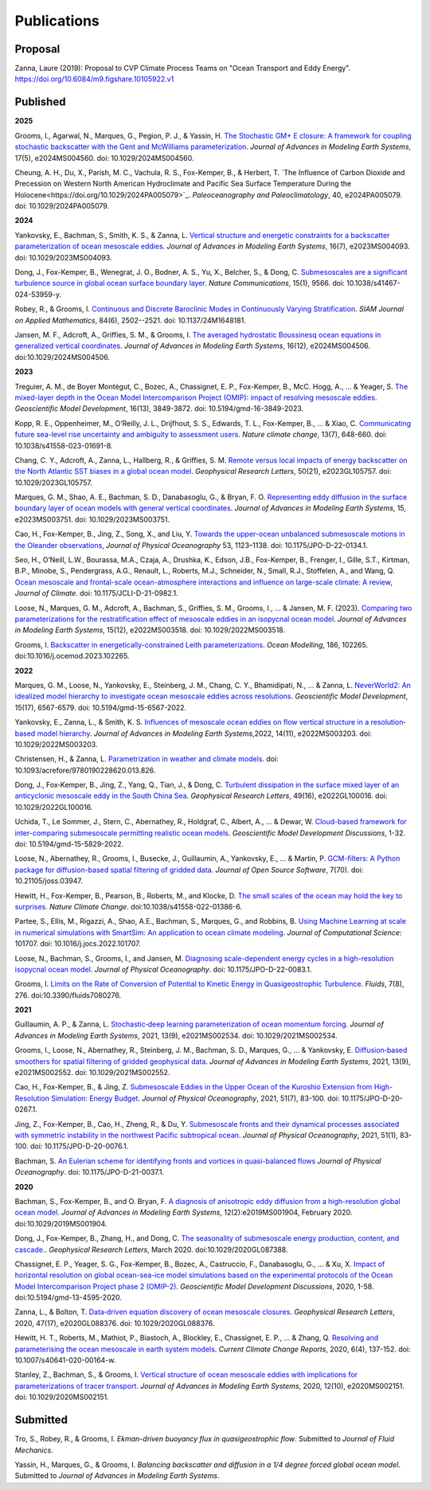 Publications
============

Proposal
--------

Zanna, Laure (2019): Proposal to CVP Climate Process Teams on "Ocean Transport and Eddy Energy". https://doi.org/10.6084/m9.figshare.10105922.v1

Published
---------
**2025**

Grooms, I., Agarwal, N., Marques, G., Pegion, P. J., & Yassin, H. `The Stochastic GM+ E closure: A framework for coupling stochastic backscatter with the Gent and McWilliams parameterization <https://doi.org/10.1029/2024MS004560>`_. *Journal of Advances in Modeling Earth Systems*, 17(5), e2024MS004560. doi: 10.1029/2024MS004560. 

Cheung, A. H., Du, X., Parish, M. C., Vachula, R. S., Fox-Kemper, B., & Herbert, T. `The Influence of Carbon Dioxide and Precession on Western North American Hydroclimate and Pacific Sea Surface
Temperature During the Holocene<https://doi.org/10.1029/2024PA005079>`_. *Paleoceanography and Paleoclimatology*, 40, e2024PA005079. doi: 10.1029/2024PA005079.

**2024** 

Yankovsky, E., Bachman, S., Smith, K. S., & Zanna, L. `Vertical structure and energetic constraints for a backscatter parameterization of ocean mesoscale eddies <https://doi.org/10.1029/2023MS004093>`_. *Journal of Advances in Modeling Earth Systems*, 16(7), e2023MS004093. doi: 10.1029/2023MS004093.

Dong, J., Fox-Kemper, B., Wenegrat, J. O., Bodner, A. S., Yu, X., Belcher, S., & Dong, C. `Submesoscales are a significant turbulence source in global ocean surface boundary layer <https://doi.org/10.1038/s41467-024-53959-y>`_. *Nature Communications*, 15(1), 9566. doi: 10.1038/s41467-024-53959-y.

Robey, R., & Grooms, I. `Continuous and Discrete Baroclinic Modes in Continuously Varying Stratification <https://doi.org/10.1137/24M1648181>`_. *SIAM Journal on Applied Mathematics*, 84(6), 2502--2521. doi: 10.1137/24M1648181.

Jansen, M. F., Adcroft, A., Griffies, S. M., & Grooms, I. `The averaged hydrostatic Boussinesq ocean equations in generalized vertical coordinates <https://doi.org/10.1029/2024MS004506>`_. *Journal of Advances in Modeling Earth Systems*, 16(12), e2024MS004506. doi:10.1029/2024MS004506.

**2023** 

Treguier, A. M., de Boyer Montégut, C., Bozec, A., Chassignet, E. P., Fox-Kemper, B., McC. Hogg, A., ... & Yeager, S. `The mixed-layer depth in the Ocean Model Intercomparison Project (OMIP): impact of resolving mesoscale eddies <https://doi.org/10.5194/gmd-16-3849-2023>`_. *Geoscientific Model Development*, 16(13), 3849-3872. doi: 10.5194/gmd-16-3849-2023.

Kopp, R. E., Oppenheimer, M., O’Reilly, J. L., Drijfhout, S. S., Edwards, T. L., Fox-Kemper, B., ... & Xiao, C. `Communicating future sea-level rise uncertainty and ambiguity to assessment users <https://doi.org/10.1038/s41558-023-01691-8>`_. *Nature climate change*, 13(7), 648-660. doi: 10.1038/s41558-023-01691-8.

Chang, C. Y., Adcroft, A., Zanna, L., Hallberg, R., & Griffies, S. M. `Remote versus local impacts of energy backscatter on the North Atlantic SST biases in a global ocean model <https://doi.org/10.1029/2023GL105757>`_. *Geophysical Research Letters*, 50(21), e2023GL105757. doi: 10.1029/2023GL105757.

Marques, G. M., Shao, A. E., Bachman, S. D., Danabasoglu, G., & Bryan, F. O. `Representing eddy diffusion in the surface boundary layer of ocean models with general vertical coordinates <https://doi.org/10.1029/2023MS003751>`_. *Journal of Advances in Modeling Earth Systems*, 15, e2023MS003751. doi: 10.1029/2023MS003751.

Cao, H., Fox-Kemper, B., Jing, Z., Song, X., and Liu, Y. `Towards the upper-ocean unbalanced submesoscale motions in the Oleander observations <https://doi.org/10.1175/JPO-D-22-0134.1>`_, *Journal of Physical Oceanography* 53, 1123–1138. doi: 10.1175/JPO-D-22-0134.1.

Seo, H., O’Neill, L.W., Bourassa, M.A., Czaja, A., Drushka, K., Edson, J.B., Fox-Kemper, B., Frenger, I., Gille, S.T., Kirtman, B.P., Minobe, S., Pendergrass, A.G., Renault, L., Roberts, M.J., Schneider, N., Small, R.J., Stoffelen, A., and Wang, Q. `Ocean mesoscale and frontal-scale ocean-atmosphere interactions and influence on large-scale climate: A review <https://doi.org/10.1175/JCLI-D-21-0982.1>`_, *Journal of Climate*. doi: 10.1175/JCLI-D-21-0982.1.

Loose, N., Marques, G. M., Adcroft, A., Bachman, S., Griffies, S. M., Grooms, I., ... & Jansen, M. F. (2023). `Comparing two parameterizations for the restratification effect of mesoscale eddies in an isopycnal ocean model <https://doi.org/10.1029/2022MS003518>`_. *Journal of Advances in Modeling Earth Systems*, 15(12), e2022MS003518. doi: 10.1029/2022MS003518.

Grooms, I. `Backscatter in energetically-constrained Leith parameterizations <https://doi.org/10.1016/j.ocemod.2023.102265>`_. *Ocean Modelling*, 186, 102265. doi:10.1016/j.ocemod.2023.102265.

**2022** 

Marques, G. M., Loose, N., Yankovsky, E., Steinberg, J. M., Chang, C. Y., Bhamidipati, N., ... & Zanna, L. `NeverWorld2: An idealized model hierarchy to investigate ocean mesoscale eddies across resolutions <https://doi.org/10.5194/gmd-15-6567-2022>`_. *Geoscientific Model Development*, 15(17), 6567-6579. doi: 10.5194/gmd-15-6567-2022. 

Yankovsky, E., Zanna, L., & Smith, K. S. `Influences of mesoscale ocean eddies on flow vertical structure in a resolution‐based model hierarchy <https://doi.org/10.1029/2022MS003203>`_. *Journal of Advances in Modeling Earth Systems*,2022, 14(11), e2022MS003203. doi: 10.1029/2022MS003203.

Christensen, H., & Zanna, L. `Parametrization in weather and climate models <https://doi.org/10.1093/acrefore/9780190228620.013.826>`_. doi: 10.1093/acrefore/9780190228620.013.826.

Dong, J., Fox‐Kemper, B., Jing, Z., Yang, Q., Tian, J., & Dong, C. `Turbulent dissipation in the surface mixed layer of an anticyclonic mesoscale eddy in the South China Sea <https://doi.org/10.1029/2022GL100016>`_. *Geophysical Research Letters*, 49(16), e2022GL100016.
doi: 10.1029/2022GL100016.

Uchida, T., Le Sommer, J., Stern, C., Abernathey, R., Holdgraf, C., Albert, A., ... & Dewar, W.  `Cloud-based framework for inter-comparing submesoscale permitting realistic ocean models <https://doi.org/10.5194/gmd-15-5829-2022>`_. *Geoscientific Model Development Discussions*, 1-32. doi: 10.5194/gmd-15-5829-2022.

Loose, N., Abernathey, R., Grooms, I., Busecke, J., Guillaumin, A., Yankovsky, E., ... & Martin, P. `GCM-filters: A Python package for diffusion-based spatial filtering of gridded data <https://doi.org/10.21105/joss.03947>`_. *Journal of Open Source Software*, 7(70).  doi: 10.21105/joss.03947.

Hewitt, H., Fox-Kemper, B., Pearson, B., Roberts, M., and Klocke, D. `The small scales of the ocean may hold the key to surprises <https://doi.org/10.1038/s41558-022-01386-6>`_. *Nature Climate Change*. doi:10.1038/s41558-022-01386-6.
 
Partee, S., Ellis, M., Rigazzi, A., Shao, A.E., Bachman, S., Marques, G., and Robbins, B. `Using Machine Learning at scale in numerical simulations with SmartSim: An application to ocean climate modeling <https://doi.org/10.1016/j.jocs.2022.101707>`_. *Journal of Computational Science*: 101707. doi: 10.1016/j.jocs.2022.101707. 

Loose, N., Bachman, S., Grooms, I., and Jansen, M. `Diagnosing scale-dependent energy cycles in a high-resolution isopycnal ocean model <https://doi.org/10.1175/JPO-D-22-0083.1>`_. *Journal of Physical Oceanography*. doi: 10.1175/JPO-D-22-0083.1.

Grooms, I. `Limits on the Rate of Conversion of Potential to Kinetic Energy in Quasigeostrophic Turbulence <https://doi.org/10.3390/fluids7080276>`_. *Fluids*, 7(8), 276. doi:10.3390/fluids7080276.

**2021** 

Guillaumin, A. P., & Zanna, L. `Stochastic‐deep learning parameterization of ocean momentum forcing <https://doi.org/10.1029/2021MS002534>`_. *Journal of Advances in Modeling Earth Systems*, 2021, 13(9), e2021MS002534. doi: 10.1029/2021MS002534.

Grooms, I., Loose, N., Abernathey, R., Steinberg, J. M., Bachman, S. D., Marques, G., ... & Yankovsky, E. `Diffusion‐based smoothers for spatial filtering of gridded geophysical data <https://doi.org/10.1029/2021MS002552>`_. *Journal of Advances in Modeling Earth Systems*, 2021, 13(9), e2021MS002552. doi: 10.1029/2021MS002552.

Cao, H., Fox-Kemper, B., & Jing, Z. `Submesoscale Eddies in the Upper Ocean of the Kuroshio Extension from High-Resolution Simulation: Energy Budget <https://doi.org/10.1175/JPO-D-20-0267.1>`_. *Journal of Physical Oceanography*, 2021, 51(7), 83-100. doi: 10.1175/JPO-D-20-0267.1.

Jing, Z., Fox-Kemper, B., Cao, H., Zheng, R., & Du, Y. `Submesoscale fronts and their dynamical processes associated with symmetric instability in the northwest Pacific subtropical ocean <https://doi.org/10.1175/JPO-D-20-0076.1>`_. *Journal of Physical Oceanography*, 2021, 51(1), 83-100. doi: 10.1175/JPO-D-20-0076.1.

Bachman, S. `An Eulerian scheme for identifying fronts and vortices in quasi-balanced flows <https://doi.org/10.1175/JPO-D-21-0037.1>`_ *Journal of Physical Oceanography*. doi: 10.1175/JPO-D-21-0037.1. 

**2020**

Bachman, S., Fox-Kemper, B., and O. Bryan, F. `A diagnosis of anisotropic eddy diffusion from a high-resolution global ocean model <https://doi.org/10.1029/2019MS001904>`_. *Journal of Advances in Modeling Earth Systems*, 12(2):e2019MS001904, February 2020. doi:10.1029/2019MS001904.

Dong, J., Fox-Kemper, B., Zhang, H., and Dong, C. `The seasonality of submesoscale energy production, content, and cascade. <https://doi.org/10.1029/2020GL087388>`_. *Geophysical Research Letters*, March 2020. doi:10.1029/2020GL087388.

Chassignet, E. P., Yeager, S. G., Fox-Kemper, B., Bozec, A., Castruccio, F., Danabasoglu, G., ... & Xu, X. `Impact of horizontal resolution on global ocean-sea-ice model simulations based on the experimental protocols of the Ocean Model Intercomparison Project phase 2 (OMIP-2) <https://doi.org/10.5194/gmd-13-4595-2020>`_. *Geoscientific Model Development Discussions*, 2020, 1-58. doi:10.5194/gmd-13-4595-2020.

Zanna, L., & Bolton, T. `Data‐driven equation discovery of ocean mesoscale closures <https://doi.org/10.1029/2020GL088376>`_. *Geophysical Research Letters*, 2020, 47(17), e2020GL088376. doi: 10.1029/2020GL088376.

Hewitt, H. T., Roberts, M., Mathiot, P., Biastoch, A., Blockley, E., Chassignet, E. P., ... & Zhang, Q. `Resolving and parameterising the ocean mesoscale in earth system models <https://doi.org/10.1007/s40641-020-00164-w>`_. *Current Climate Change Reports*, 2020, 6(4), 137-152. doi: 10.1007/s40641-020-00164-w.

Stanley, Z., Bachman, S., & Grooms, I. `Vertical structure of ocean mesoscale eddies with implications for parameterizations of tracer transport <https://doi.org/10.1029/2020MS002151>`_. *Journal of Advances in Modeling Earth Systems*, 2020, 12(10), e2020MS002151. doi: 10.1029/2020MS002151.


Submitted
---------

Tro, S., Robey, R., & Grooms, I. `Ekman-driven buoyancy flux in quasigeostrophic flow`. Submitted to *Journal of Fluid Mechanics*.

Yassin, H., Marques, G., & Grooms, I. `Balancing backscatter and diffusion in a 1/4 degree forced global ocean model`. Submitted to *Journal of Advances in Modeling Earth Systems*.
